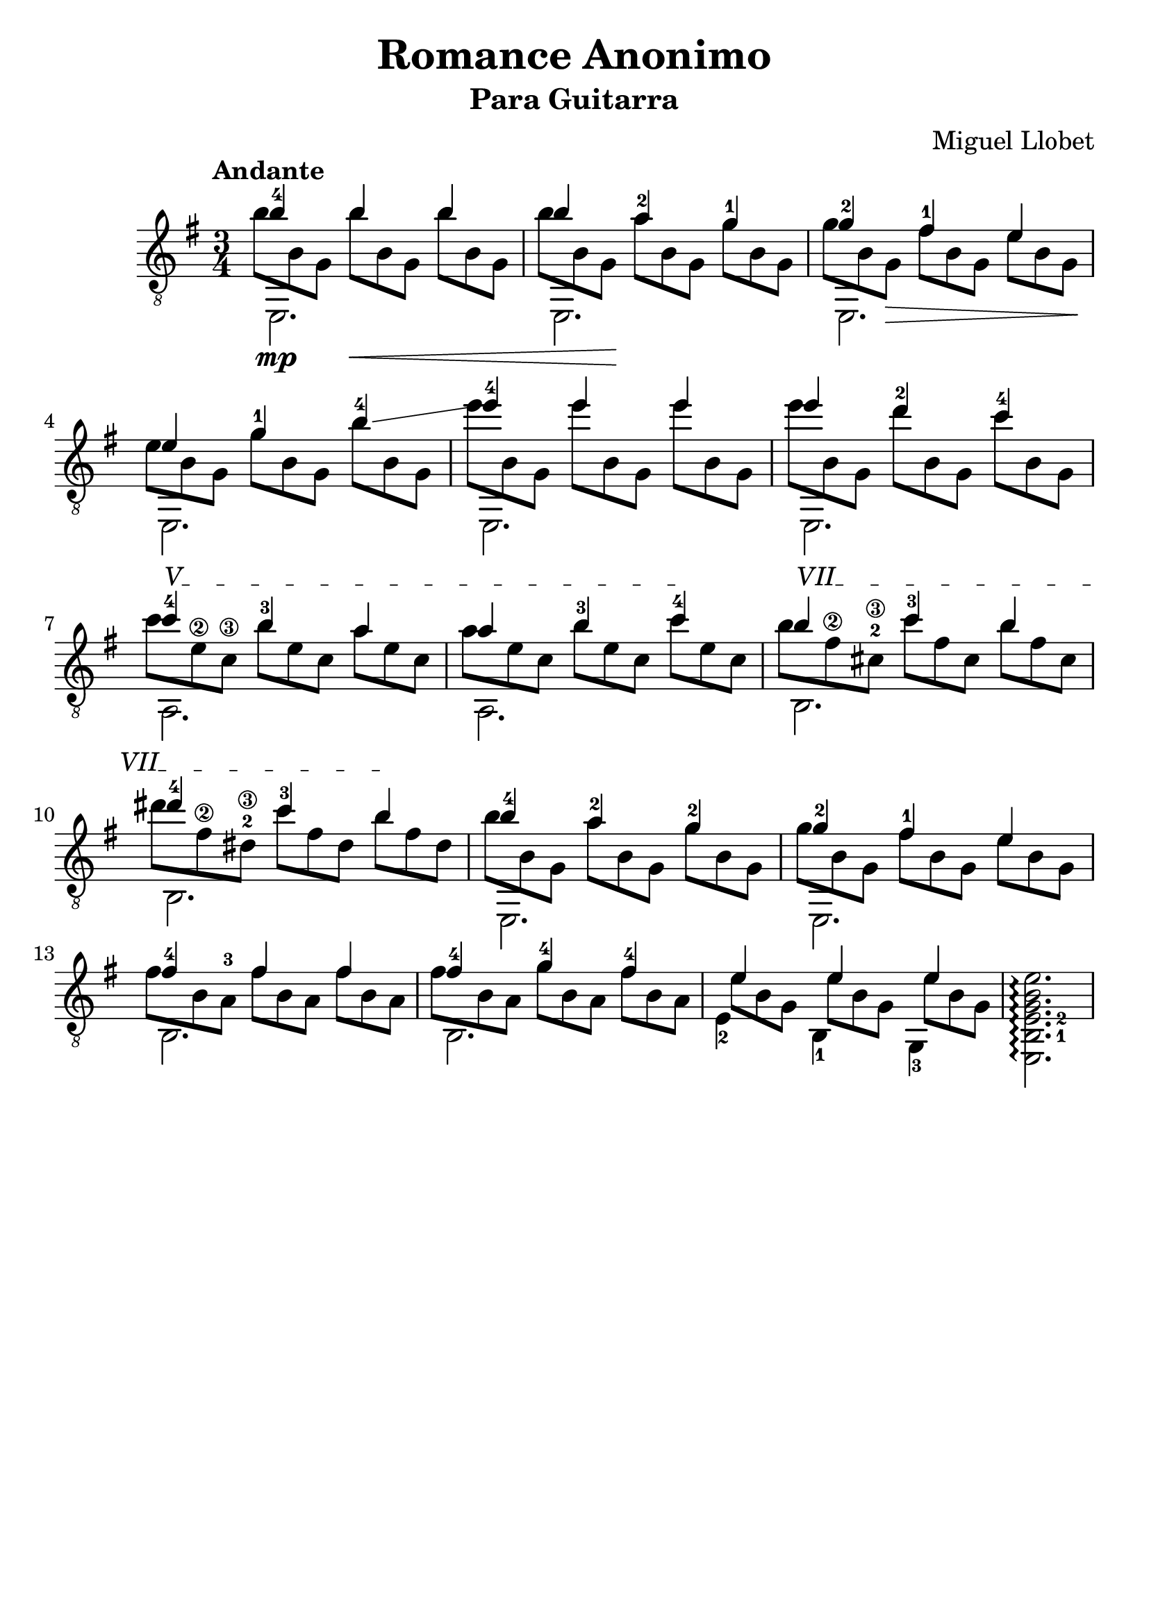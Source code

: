 \version "2.16.1"
\language "english"

#(set-global-staff-size 24)

\header { 
	title = "Romance Anonimo"
	subtitle = "Para Guitarra"
	composer = "Miguel Llobet"
	tagline = ""
}

top = {
	\voiceOne
	<b'-4>4  b' b' |
	b' <a'-2> <g'-1> |
	<g'-2> <fs'-1> e' |
	e' <g'-1> <b'-4>\glissando |
	<e''-4> e'' e'' |
	e'' <d''-2> <c''-4> |
	\textSpannerUp
	\override TextSpanner #'(bound-details left text) = #"V"
	<c''-4> \startTextSpan <b'-3> a' |
	a' <b'-3> <c''-4> \stopTextSpan |
	\override TextSpanner #'(bound-details left text) = #"VII"
	b' \startTextSpan <c''-3> b' | 
	<ds''-4> <c''-3> b' \stopTextSpan |
	<b'-4> <a'-2> <g'-2> |
	<g'-2> <fs'-1> e' |
	<fs'-4> fs' fs' |
	<fs'-4> <g'-4> <fs'-4> |
	e' e' e' |
	s2. |
}

%\override StringNumber #'add-stem-support = ##t

bass = {
	\voiceTwo
	\shiftOn
	\set fingeringOrientations = #'(down)
	e,2.\mp |
	e, |
	e, |
	e, |
	e, |
	e, |
	a, |
	a, |
	b, |
	b, |
	e, |
	e, |
	b, |
	b, |
	\shiftOnn
	<e-2>4 <b,-1> <g,-3> |
	\set fingeringOrientations = #'(right)
	<e, b,-1 e-2 g b e'>2.\arpeggio |
}

middle = {
	\voiceFour
	\override DynamicLineSpanner #'staff-padding = #2
	\override StringNumber #'add-stem-support = ##t
	\scaleDurations 2/3 {
		b'8 b g b'\< b g b' b g | 
		b' b g\! a' b g g' b g | 
		g' b g\> fs' b g e' b g\! |
		e' b g g' b g b' b g |
		e'' b g e'' b g e'' b g |	
		e'' b g d'' b g c'' b g |
		c'' e'\2 c'\3 b' e' c' a' e' c' | 
		a' e' c' b' e' c' c'' e' c' |
		b' fs'\2 <cs'-2\3> c'' fs' cs' b' fs' cs' |
		ds'' fs'\2 <ds'-2\3> c'' fs' ds' b' fs' ds' |
		b' b g a' b g g' b g |
		g' b g fs' b g e' b g |
		fs' b <a-3> fs' b a fs' b a |
		fs' b a g' b a fs' b a |
		\once \override Beam #'positions = #'(-1 . -3)
		e' b g e' b g e' b g |
		s s s s s s s s s |
	}
	
}

\score {
	\new Staff \with { \consists "Span_arpeggio_engraver" }
	<<
		\clef "treble_8"
		\key g \major
		\time 3/4
		\tempo "Andante"
		\mergeDifferentlyHeadedOn
		\set Staff.connectArpeggios = ##t
		\new Voice = "first" \top
		\new Voice = "second" \bass
		\new Voice = "third" \middle
	>>
	\layout {
    \context {
      \Score
    }
  }
}
